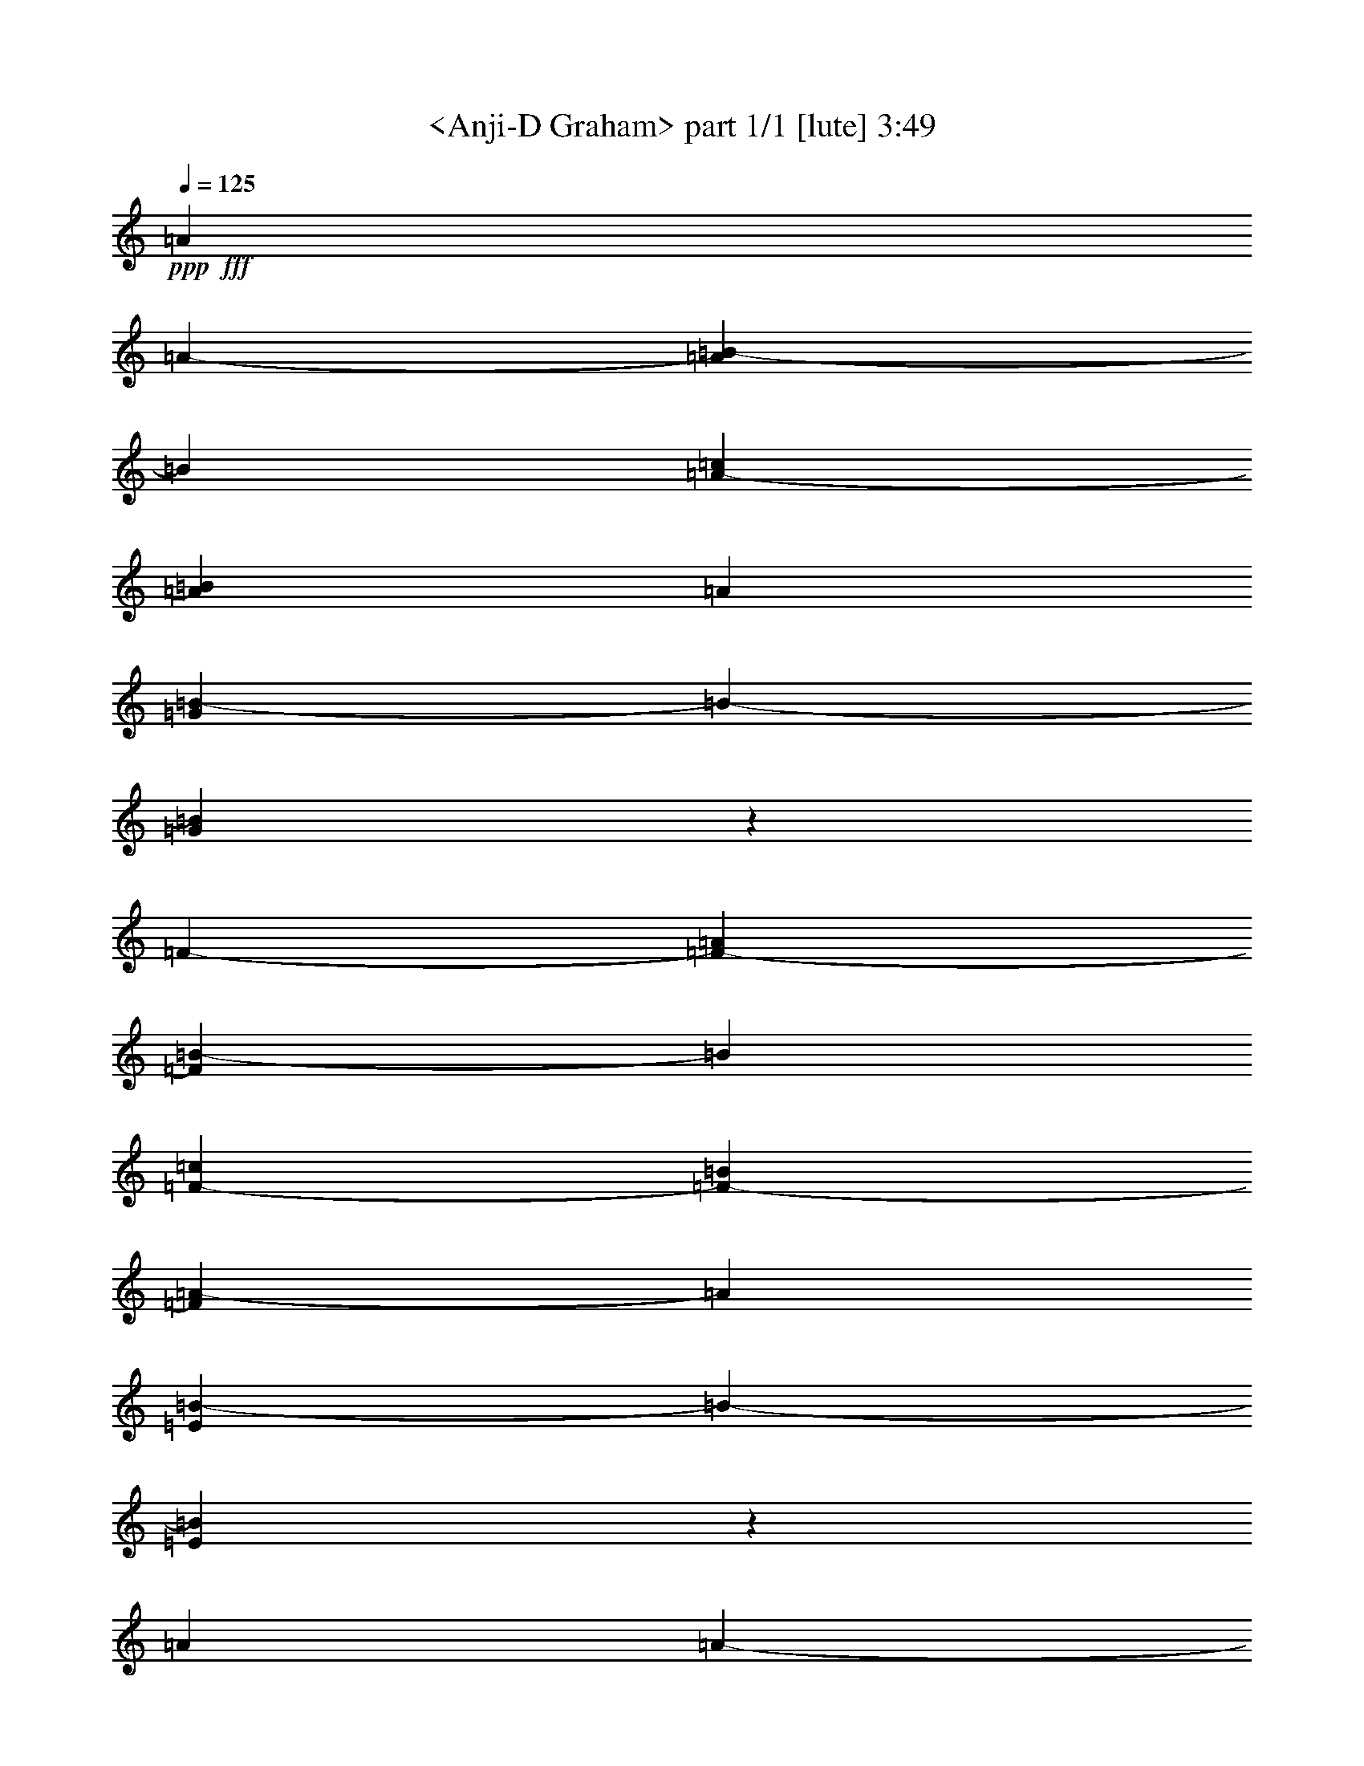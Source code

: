 % Produced with Bruzo's Transcoding Environment by morganfey

X:1
T:  <Anji-D Graham> part 1/1 [lute] 3:49
Z: Transcribed with BruTE
L: 1/4
Q: 125
K: C
+ppp+
+fff+
[=A4631/15520]
[=A12437/46560-]
[=A8071/46560=B8071/46560-]
[=B5821/46560]
[=A12437/46560-=c12437/46560]
[=A4631/15520=B4631/15520]
[=A12437/46560]
[=G5821/7760=B5821/7760-]
[=B5821/46560-]
[=G2823/3880=B2823/3880]
z5821/46560
[=F12437/46560-]
[=F3473/11640-=A3473/11640]
[=F827/5820=B827/5820-]
[=B5821/46560]
[=F4631/15520-=c4631/15520]
[=F12437/46560-=B12437/46560]
[=F8071/46560=A8071/46560-]
[=A5821/46560]
[=E667/970=B667/970-]
[=B5821/46560-]
[=E11777/15520=B11777/15520]
z5821/46560
[=A3473/11640]
[=A12437/46560-]
[=A1009/5820=B1009/5820-]
[=B5821/46560]
[=A12437/46560-=c12437/46560]
[=A3473/11640=B3473/11640]
[=A12437/46560]
[=G5821/7760=B5821/7760-]
[=B5821/46560-]
[=G2823/3880=B2823/3880]
z5821/46560
[=F583/1455-]
[=F1279/7760-=A1279/7760]
[=F827/5820=B827/5820-]
[=B5821/46560]
[=F3473/11640-=c3473/11640]
[=F12437/46560-=B12437/46560]
[=F1009/5820=A1009/5820-]
[=A5821/46560]
[=E5821/7760=B5821/7760-]
[=B5821/46560-]
[=E1621/2328=B1621/2328]
z5821/46560
[=A4631/15520]
[=A12437/46560-]
[=A8071/46560=B8071/46560-]
[=B5821/46560]
[=A12437/46560-=c12437/46560]
[=A4631/15520=B4631/15520]
[=A8071/46560]
z5821/46560
[=G667/970=B667/970-]
[=B5821/46560-]
[=G12107/23280-=B12107/23280]
[=G11117/46560]
[=B5821/46560]
[=F12437/46560-=c12437/46560]
[=F3473/11640-=B3473/11640]
[=F827/5820=A827/5820-]
[=A5821/46560]
[=F5821/7760=B5821/7760-]
[=B5821/46560-]
[=E5239/9312-=B5239/9312-]
[=E1819/5820=B1819/5820-=e1819/5820-]
[=E1329/1940=B1329/1940=e1329/1940]
z5821/46560
[=A3473/11640]
[=A12437/46560-]
[=A1009/5820=B1009/5820-]
[=B5821/46560]
[=A8071/46560-=c8071/46560]
[=A5821/46560-]
[=A12437/46560=B12437/46560]
[=A4631/15520]
[=G6403/9312=B6403/9312-]
[=B5821/46560-]
[=G12107/23280-=B12107/23280]
[=G11117/46560]
[=B5821/46560]
[=F12437/46560-=c12437/46560]
[=F4631/15520-=B4631/15520]
[=F8071/46560=A8071/46560-]
[=A5821/46560]
[=F667/970=B667/970-]
[=B5821/46560-]
[=E13097/23280-=B13097/23280-]
[=E4851/15520=B4851/15520-=e4851/15520-]
[=E6791/15520-=B6791/15520-=e6791/15520]
[=E5821/46560-=B5821/46560-]
[=E1789/11640-=B1789/11640=e1789/11640-]
[=E5821/46560=e5821/46560]
[=A5557/9312-]
[=A827/5820=e827/5820-]
[=e5821/46560]
[=A20509/46560-=d20509/46560]
[=A5821/46560-]
[=A8071/46560=e8071/46560-]
[=e5821/46560]
[=A10187/23280-=d10187/23280]
[=A1489/11640-]
[=A827/5820=c827/5820-]
[=c5821/46560]
[=A26329/46560-]
[=A1009/5820=c1009/5820-]
[=c5821/46560]
[=A11467/15520=d11467/15520]
z5821/46560
[=A6791/15520-=d6791/15520]
[=A1489/11640-]
[=A827/5820=e827/5820-]
[=e5821/46560]
[=A20509/46560-=d20509/46560]
[=A5821/46560-]
[=A8071/46560=c8071/46560-]
[=c5821/46560]
[=A11467/15520]
z5821/46560
[=A2633/4656-]
[=A827/5820=e827/5820-]
[=e5821/46560]
[=A1709/3880-=d1709/3880]
[=A5821/46560-]
[=A1009/5820=e1009/5820-]
[=e5821/46560]
[=A6791/15520-=d6791/15520]
[=A1489/11640-]
[=A827/5820=c827/5820-]
[=c5821/46560]
[=A11467/15520]
z5821/46560
[=E20509/46560-=G20509/46560]
[=E5821/46560]
[=E3473/11640]
[=E5491/7760=G5491/7760]
z5821/46560
[=A20111/23280]
[=E12167/46560=A12167/46560-]
[=A11117/23280]
z5821/46560
[=A26329/46560-]
[=A827/5820=e827/5820-]
[=e5821/46560]
[=d20509/46560=e20509/46560-]
[=e5821/46560]
[=e3473/11640]
[=A20509/46560-=d20509/46560]
[=A5821/46560-]
[=A8071/46560=c8071/46560-]
[=c5821/46560]
[=A10187/23280=e10187/23280-]
[=e1489/11640-]
[=c827/5820-=e827/5820]
[=c5821/46560]
[=A1709/3880-=d1709/3880]
[=A5821/46560-]
[=A1009/5820=c1009/5820-]
[=c5821/46560]
[=d6791/15520=e6791/15520-]
[=e1489/11640]
[=e1009/5820]
z5821/46560
[=A6791/15520-=d6791/15520]
[=A1489/11640-]
[=A827/5820=c827/5820-]
[=c5821/46560]
[=A11467/15520=e11467/15520]
z5821/46560
[=A2633/4656-]
[=A827/5820=e827/5820-]
[=e5821/46560]
[=d5491/11640=e5491/11640-]
[=e5821/46560]
[=e12437/46560]
[=A1709/3880-=d1709/3880]
[=A5821/46560-]
[=A1009/5820=c1009/5820-]
[=c5821/46560]
[=A13097/23280=e13097/23280-]
[=A3143/11640=e3143/11640]
[=E20509/46560-=G20509/46560]
[=E5821/46560]
[=E3473/11640]
[=G11467/15520=B11467/15520]
z5821/46560
[=A12437/46560]
[=A4631/15520-]
[=A827/5820=B827/5820-]
[=B5821/46560]
[=c3473/11640=e3473/11640-]
[=B12437/46560=e12437/46560-]
[=A1009/5820-=e1009/5820]
[=A5821/46560]
[=G5821/7760=B5821/7760-]
[=B5821/46560-]
[=G1621/2328=B1621/2328]
z5821/46560
[=F4631/15520-]
[=F12437/46560-=A12437/46560]
[=F8071/46560=B8071/46560-]
[=B5821/46560]
[=F12437/46560-=c12437/46560]
[=F4631/15520-=B4631/15520]
[=F827/5820=A827/5820-]
[=A5821/46560]
[=E5821/9312-=B5821/9312-]
[=E5821/23280=B5821/23280-=e5821/23280-]
[=E6791/15520-=B6791/15520-=e6791/15520]
[=E5821/46560-=B5821/46560-]
[=E3841/23280-=B3841/23280=e3841/23280-]
[=E5821/46560=e5821/46560]
[=A12437/46560]
[=A3473/11640-]
[=A827/5820=B827/5820-]
[=B5821/46560]
[=A4631/15520-=c4631/15520]
[=A12437/46560=B12437/46560]
[=A3473/11640]
[=G5821/7760=B5821/7760-]
[=B5821/46560-]
[=G19849/46560-=B19849/46560]
[=G3143/11640]
[=B5821/46560]
[=F3473/11640-=c3473/11640]
[=F12437/46560-=B12437/46560]
[=F1009/5820=A1009/5820-]
[=A5821/46560]
[=F5821/7760=B5821/7760-]
[=B5821/46560-]
[=E13097/23280-=B13097/23280-]
[=E5821/23280=B5821/23280-=e5821/23280-]
[=E5801/7760=B5801/7760=e5801/7760]
z5821/46560
[=A12437/46560]
[=A4631/15520-]
[=A827/5820=B827/5820-]
[=B5821/46560]
[=A3473/11640-=c3473/11640]
[=A1009/5820-=B1009/5820]
[=A5821/46560]
[=A12437/46560]
[=G20111/46560-=B20111/46560]
[=G1819/5820=e1819/5820-]
[=e5821/46560-]
[=G32683/46560=e32683/46560]
z5821/46560
[=F5491/11640-=c5491/11640]
[=F5821/46560-]
[=F827/5820=A827/5820-]
[=A5821/46560]
[=F20509/46560-=c20509/46560]
[=F5821/46560-]
[=F8071/46560=G8071/46560-=B8071/46560-]
[=G5821/46560=B5821/46560-]
[^G5239/9312-=B5239/9312-]
[=E6751/46560-^G6751/46560=B6751/46560]
[=E5821/46560-]
[=E11467/15520^G11467/15520=B11467/15520]
z5821/46560
[=A3473/11640]
[=A12437/46560-]
[=A1009/5820=B1009/5820-]
[=B5821/46560]
[=A12437/46560-=c12437/46560]
[=A3473/11640=B3473/11640]
[=A12437/46560]
[=G20111/46560-=B20111/46560]
[=G4851/15520=e4851/15520-]
[=e5821/46560-]
[=G17069/23280=e17069/23280]
z5821/46560
[=F10187/23280-=c10187/23280]
[=F1489/11640-]
[=F827/5820=A827/5820-]
[=A5821/46560]
[=F11467/15520=c11467/15520]
z5821/46560
[=E6791/15520-=B6791/15520=e6791/15520-]
[=E1489/11640-=e1489/11640-]
[=E827/5820=B827/5820-=e827/5820-]
[=B5821/46560-=e5821/46560-]
[=E5491/11640-^G5491/11640=B5491/11640-=e5491/11640-]
[=E5821/46560-=B5821/46560-=e5821/46560-]
[=E827/5820=G827/5820-=B827/5820-=e827/5820-]
[=G5821/46560=B5821/46560=e5821/46560]
[=A4631/15520]
[=A12437/46560-]
[=A8071/46560=B8071/46560-]
[=B5821/46560]
[=A12437/46560-=c12437/46560]
[=A4631/15520=B4631/15520]
[=A12437/46560]
[=A13097/23280-=c13097/23280-]
[=A4851/15520=c4851/15520-=a4851/15520]
[=c13097/23280-=e13097/23280-]
[=c3841/23280=e3841/23280-=a3841/23280-]
[=e5821/46560=a5821/46560]
[=A12437/46560]
[=A3473/11640-]
[=A827/5820=B827/5820-]
[=B5821/46560]
[=A4631/15520-=c4631/15520]
[=A12437/46560=B12437/46560]
[=A3473/11640]
[=A5239/9312-=c5239/9312-]
[=A8731/46560=c8731/46560-=a8731/46560]
[=c5821/46560-]
[=c5239/9312-=e5239/9312-]
[=c3113/23280=e3113/23280-=a3113/23280-]
[=e5821/46560=a5821/46560]
[=A20111/46560]
[=A3109/23280-]
[=A1009/5820=B1009/5820-]
[=B5821/46560]
[=A12437/46560-=c12437/46560]
[=A3473/11640-=d3473/11640]
[=A827/5820=e827/5820-]
[=e5821/46560]
[=A5491/11640-=d5491/11640]
[=A5821/46560-]
[=A827/5820=c827/5820-]
[=c5821/46560]
[=A11467/15520]
z5821/46560
[=E10187/23280-=G10187/23280]
[=E1489/11640]
[=E12437/46560]
[=E11467/15520=G11467/15520]
z5821/46560
[=A40747/46560-]
[=A1621/2328=e1621/2328]
z5821/46560
[=A20111/46560-]
[=E2073/15520=A2073/15520-]
[=G1279/7760=A1279/7760]
[=B3109/23280]
[=A12437/46560-=c12437/46560]
[=A4631/15520=B4631/15520]
[=A8071/46560]
z5821/46560
[=A2633/4656=c2633/4656-]
[=A11507/46560-=c11507/46560-]
[=A3573/7760-=c3573/7760=e3573/7760-]
[=A5821/46560=e5821/46560-]
[=A1009/5820-=e1009/5820]
[=A5821/46560]
[=A20111/46560-]
[=E3109/23280=A3109/23280-]
[=G1009/5820=A1009/5820=B1009/5820-]
[=B5821/46560]
[=A12437/46560-=c12437/46560]
[=A8071/46560-=B8071/46560]
[=A5821/46560]
[=A12437/46560]
[=A2633/4656=c2633/4656-]
[=A14417/46560-=c14417/46560-]
[=A19849/46560-=c19849/46560=e19849/46560-]
[=A1489/11640=e1489/11640-]
[=A827/5820-=e827/5820]
[=A5821/46560]
[=A20111/46560-]
[=E1279/7760=A1279/7760]
[=A827/5820=B827/5820-]
[=B5821/46560]
[=A8071/46560-=c8071/46560]
[=A5821/46560-]
[=A12437/46560-=d12437/46560]
[=A1009/5820=e1009/5820-]
[=e5821/46560]
[=A6791/15520-=d6791/15520]
[=A1489/11640-]
[=A827/5820=c827/5820-]
[=c5821/46560]
[=A2633/4656-]
[=E3473/11640=A3473/11640]
[=E20509/46560-=G20509/46560]
[=E5821/46560]
[=E3473/11640]
[=E5491/7760=G5491/7760]
z5821/46560
[=A3473/11640]
[=A12437/46560-]
[=A1009/5820=B1009/5820-]
[=B5821/46560]
[=A12437/46560-=c12437/46560]
[=A3473/11640=B3473/11640]
[=A1009/5820]
z5821/46560
[=G6403/9312=B6403/9312-]
[=B5821/46560-]
[=G11777/15520=B11777/15520]
z5821/46560
[=F20111/46560-]
[=F2073/15520-=A2073/15520]
[=F827/5820=B827/5820-]
[=B5821/46560]
[=F3473/11640-=c3473/11640]
[=F1009/5820-=B1009/5820]
[=F5821/46560-]
[=F827/5820=A827/5820-]
[=A5821/46560]
[=E5821/7760=B5821/7760-]
[=B5821/46560-]
[=E1621/2328=B1621/2328]
z5821/46560
[=A2633/4656]
[=A1279/7760]
[=B3109/23280]
[=A1009/5820-=c1009/5820]
[=A5821/46560-]
[=A12437/46560=B12437/46560]
[=A3473/11640]
[=G667/970=B667/970-]
[=B5821/46560-]
[=G11777/15520=B11777/15520]
z5821/46560
[=F3109/23280-=B3109/23280]
[=F2073/15520-=c2073/15520]
[=F3473/11640-=B3473/11640]
[=F1009/5820=A1009/5820-]
[=A5821/46560]
[=F6403/9312=B6403/9312-]
[=B5821/46560-]
[=E5239/9312-=B5239/9312-]
[=E1819/5820=B1819/5820-=e1819/5820-]
[=E3821/2910=B3821/2910=e3821/2910]
z5821/46560
[=c12437/46560=e12437/46560]
[=B1709/3880=d1709/3880]
z5821/46560
[=c4631/15520=e4631/15520]
[=B6589/9312=d6589/9312]
z5821/46560
[=A11467/15520=c11467/15520]
z5821/46560
[^G5239/9312-=B5239/9312-]
[^G1819/5820-=B1819/5820=e1819/5820-]
[=E10187/23280-^G10187/23280-=e10187/23280]
[=E5821/46560-^G5821/46560-]
[=E5821/23280^G5821/23280-=e5821/23280]
[^G13097/23280-=B13097/23280-]
[^G4851/15520-=B4851/15520=e4851/15520-]
[=E6791/15520-^G6791/15520-=e6791/15520]
[=E5821/46560-^G5821/46560-]
[=E8087/46560-^G8087/46560=e8087/46560-]
[=E5821/46560=e5821/46560]
[=A1709/3880]
z5821/46560
[=c12437/46560=e12437/46560]
[=B20509/46560=d20509/46560]
z5821/46560
[=c3473/11640=e3473/11640]
[=B20509/46560=d20509/46560]
z5821/46560
[=A23419/23280=c23419/23280]
z5821/46560
[^G13097/23280-=B13097/23280-]
[^G4851/15520-=B4851/15520=e4851/15520-]
[=E6791/15520-^G6791/15520-=e6791/15520]
[=E5821/46560-^G5821/46560-]
[=E5821/23280^G5821/23280-=e5821/23280]
[^G5821/9312-=B5821/9312-]
[^G5821/23280-=B5821/23280=e5821/23280-]
[=E20389/46560^G20389/46560=e20389/46560]
z5821/46560
[=c3473/11640=e3473/11640]
[=d20509/46560=f20509/46560]
z5821/46560
[=d12437/46560=f12437/46560]
[=c1709/3880=e1709/3880]
z5821/46560
[=c4631/15520=e4631/15520]
[=B1709/3880=d1709/3880]
z5821/46560
[=A23419/23280=c23419/23280]
z5821/46560
[^G5239/9312-=B5239/9312-]
[^G1819/5820-=B1819/5820=e1819/5820-]
[=E10187/23280-^G10187/23280-=e10187/23280]
[=E5821/46560-^G5821/46560-]
[=E8731/46560^G8731/46560-=e8731/46560]
[^G5821/46560-]
[^G5239/9312-=B5239/9312-]
[^G5821/23280-=B5821/23280=e5821/23280-]
[=E6791/15520-^G6791/15520-=e6791/15520]
[=E5821/46560-^G5821/46560-]
[=E2153/11640-^G2153/11640=e2153/11640-]
[=E1489/11640=e1489/11640-]
[=e827/1940]
z5821/46560
[=c12437/46560=e12437/46560]
[=B5491/11640=d5491/11640]
z5821/46560
[=c12437/46560=e12437/46560]
[=B20509/46560=d20509/46560]
z5821/46560
[=A23419/23280=c23419/23280]
z5821/46560
[^G1709/3880=B1709/3880]
z5821/46560
[=c4631/15520=e4631/15520]
[=B1709/3880=d1709/3880]
z5821/46560
[=c4631/15520=e4631/15520]
[=B1709/3880=d1709/3880]
z5821/46560
[=A23419/23280=c23419/23280]
z5821/46560
[^G10187/23280-=B10187/23280]
[^G5821/46560-]
[^G1439/1940=A1439/1940-]
[=A5821/46560-]
[=A5821/46560=e5821/46560-]
[=e5821/46560-]
[=G7101/15520-=e7101/15520]
[=G5821/46560]
[=G4631/15520]
[=F6589/9312]
z5821/46560
[=E4631/15520]
[=E3473/11640-]
[=E12437/46560-^G12437/46560]
[=E20509/46560-=B20509/46560]
[=E5821/46560-]
[=E8071/46560^G8071/46560-]
[^G5821/46560]
[=A20111/46560]
[=A2073/15520-]
[=A827/5820=B827/5820-]
[=B5821/46560]
[=A3473/11640-=c3473/11640]
[=A1009/5820-=B1009/5820]
[=A5821/46560]
[=A12437/46560]
[=G20111/46560-=B20111/46560]
[=G1819/5820=e1819/5820-]
[=e5821/46560-]
[=G32683/46560=e32683/46560]
z5821/46560
[=F20509/46560-=c20509/46560]
[=F5821/46560-]
[=F8071/46560=A8071/46560-]
[=A5821/46560]
[=F20509/46560-=c20509/46560]
[=F5821/46560-]
[=F5821/46560=G5821/46560-=B5821/46560-]
[=G8071/46560=B8071/46560-]
[^G5239/9312-=B5239/9312-]
[=E6751/46560-^G6751/46560=B6751/46560]
[=E5821/46560-]
[=E11467/15520^G11467/15520=B11467/15520]
z5821/46560
[=A20111/46560]
[=A3109/23280-]
[=A1009/5820=B1009/5820-]
[=B5821/46560]
[=A12437/46560-=c12437/46560]
[=A3473/11640=B3473/11640]
[=A12437/46560]
[=G20111/46560-=B20111/46560]
[=G4851/15520=e4851/15520-]
[=e5821/46560-]
[=G32683/46560=e32683/46560]
z5821/46560
[=F5491/11640-=c5491/11640]
[=F5821/46560-]
[=F827/5820=A827/5820-]
[=A5821/46560]
[=F11467/15520=c11467/15520]
z5821/46560
[=E6791/15520-=B6791/15520=e6791/15520-]
[=E1489/11640-=e1489/11640-]
[=E827/5820=B827/5820-=e827/5820-]
[=B5821/46560-=e5821/46560-]
[=E11467/15520^G11467/15520=B11467/15520=e11467/15520]
z5821/46560
[=A2633/4656-]
[=A3473/11640-=c3473/11640]
[=A12437/46560-=c12437/46560=e12437/46560-]
[=A4631/15520-=d4631/15520=e4631/15520]
[=A827/5820=e827/5820-]
[=e5821/46560]
[=A1709/3880-=d1709/3880]
[=A5821/46560-]
[=A1009/5820=c1009/5820-]
[=c5821/46560]
[=A26329/46560-=c26329/46560-]
[=E1009/5820-=A1009/5820-=c1009/5820]
[=E5821/46560=A5821/46560]
[=A26329/46560-]
[=A12437/46560-=c12437/46560]
[=A4631/15520-=c4631/15520=e4631/15520-]
[=A12437/46560-=d12437/46560=e12437/46560]
[=A8071/46560=e8071/46560-]
[=e5821/46560]
[=A10187/23280-=d10187/23280]
[=A1489/11640-]
[=A827/5820=c827/5820-]
[=c5821/46560]
[=A5557/9312-=c5557/9312-]
[=E827/5820-=A827/5820-=c827/5820]
[=E5821/46560=A5821/46560]
[=A26329/46560-]
[=A4631/15520-=c4631/15520]
[=A12437/46560-=c12437/46560=e12437/46560-]
[=A3473/11640-=d3473/11640=e3473/11640]
[=A827/5820=e827/5820-]
[=e5821/46560]
[=A20509/46560-=d20509/46560]
[=A5821/46560-]
[=A8071/46560=c8071/46560-]
[=c5821/46560]
[=A20509/46560=c20509/46560-]
[=c5821/46560-]
[=D8071/46560-=G8071/46560-=c8071/46560]
[=D5821/46560=G5821/46560-]
[=B,5239/9312-=E5239/9312=G5239/9312-]
[=B,6751/46560=E6751/46560-=G6751/46560]
[=E5821/46560]
[=E11467/15520=G11467/15520]
z5821/46560
[=A26329/46560]
[=A4631/15520-]
[=A26329/46560=c26329/46560-=e26329/46560-]
[=A827/5820-=c827/5820-=e827/5820]
[=A5821/46560=c5821/46560]
[=A2633/4656-]
[=A3473/11640-=c3473/11640]
[=A12437/46560-=c12437/46560=e12437/46560-]
[=A4631/15520-=d4631/15520=e4631/15520]
[=A8071/46560=e8071/46560-]
[=e5821/46560]
[=E10187/23280-=d10187/23280]
[=E1489/11640-]
[=E827/5820=c827/5820-]
[=c5821/46560]
[=G26329/46560-=A26329/46560-]
[=E1009/5820-=G1009/5820=A1009/5820-]
[=E5821/46560=A5821/46560]
[=A26329/46560-]
[=A12437/46560-=c12437/46560]
[=A4631/15520-=c4631/15520=e4631/15520-]
[=A8071/46560-=d8071/46560=e8071/46560-]
[=A5821/46560-=e5821/46560]
[=A827/5820=e827/5820-]
[=e5821/46560]
[=E20509/46560-=d20509/46560]
[=E5821/46560-]
[=E8071/46560=c8071/46560-]
[=c5821/46560]
[=G2633/4656-=A2633/4656-]
[=E827/5820-=G827/5820=A827/5820-]
[=E5821/46560=A5821/46560]
[=A3473/11640]
[=A8777/46560-]
[=A1097/5820-=c1097/5820]
[=A8777/46560-=e8777/46560]
[=A8071/46560-=g8071/46560]
[=A5821/46560-]
[=A12437/46560-=e12437/46560]
[=A4631/15520-=c4631/15520]
[=A12437/46560-=d12437/46560]
[=A3473/11640-=e3473/11640]
[=A12437/46560=d12437/46560]
[=A2633/4656-]
[=G8071/46560-=A8071/46560]
[=G5821/46560]
[=E2633/4656]
[=E3473/11640-]
[=E12437/46560-=G12437/46560]
[=E4631/15520-^G4631/15520]
[=E12437/46560-=B12437/46560]
[=E3473/11640-=d3473/11640]
[=E12437/46560-=e12437/46560]
[=E4631/15520-=d4631/15520]
[=E6831/15520-^G6831/15520]
[=E1459/11640-]
[=E827/5820=G827/5820-]
[=G5821/46560]
[=A4631/15520]
[=A3473/11640-]
[=A827/5820=B827/5820-]
[=B5821/46560]
[=A4631/15520-=c4631/15520]
[=A12437/46560=B12437/46560]
[=A3473/11640]
[=G667/970=B667/970-]
[=B5821/46560-]
[=G2943/3880=B2943/3880]
z1459/11640
[=F3473/11640-]
[=F12437/46560-=A12437/46560]
[=F1009/5820=B1009/5820-]
[=B5821/46560]
[=F12437/46560-=c12437/46560]
[=F3473/11640-=B3473/11640]
[=F827/5820=A827/5820-]
[=A5821/46560]
[=E5821/7760=B5821/7760-]
[=B5821/46560-]
[=E2823/3880=B2823/3880]
z5821/46560
[=A583/1455]
[=A1279/7760-]
[=A827/5820=B827/5820-]
[=B5821/46560]
[=A3473/11640-=c3473/11640]
[=A12437/46560=B12437/46560]
[=A4631/15520]
[=G6403/9312=B6403/9312-]
[=B5821/46560-]
[=G12107/23280-=B12107/23280]
[=G2603/15520-]
[=G3043/15520=B3043/15520]
[=F4631/15520-=c4631/15520]
[=F12437/46560-=B12437/46560]
[=F8071/46560=A8071/46560-]
[=A5821/46560]
[=F667/970=B667/970-]
[=B5821/46560-]
[=E13097/23280-=B13097/23280-]
[=E4851/15520=B4851/15520-=e4851/15520-]
[=E5801/7760=B5801/7760=e5801/7760]
z5821/46560
[=A26329/46560]
[=A5821/23280]
[=A5425/9312=c5425/9312-]
[=A3473/11640=c3473/11640]
[=G20509/46560-=c20509/46560]
[=G5821/46560-]
[=G8731/46560=c8731/46560-]
[=c5821/46560-]
[=G9857/23280-=c9857/23280]
[=G1489/11640-]
[=G827/5820=A827/5820-]
[=A5821/46560]
[=F1709/3880-=c1709/3880]
[=F5821/46560-]
[=F1009/5820=A1009/5820-]
[=A5821/46560]
[=F6791/15520-=c6791/15520]
[=F1489/11640-]
[=F5821/46560=G5821/46560-=B5821/46560-]
[=G1009/5820=B1009/5820]
[^G6791/15520-=B6791/15520-=e6791/15520]
[^G5821/46560-=B5821/46560-]
[=E6751/46560-^G6751/46560=B6751/46560]
[=E5821/46560-]
[=E5239/9312-^G5239/9312-=B5239/9312-]
[=E4103/23280-^G4103/23280=B4103/23280=g4103/23280-]
[=E5821/46560=g5821/46560]
[=A2633/4656]
[=A5821/23280]
[=A1429/2328=c1429/2328-]
[=A12437/46560=c12437/46560]
[=G1709/3880-=c1709/3880]
[=G5821/46560-]
[=G2183/11640=c2183/11640-]
[=c5821/46560-]
[=G6571/15520-=c6571/15520]
[=G1489/11640-]
[=G827/5820=A827/5820-]
[=A5821/46560]
[=F20509/46560-=c20509/46560]
[=F5821/46560-]
[=F8071/46560=A8071/46560-]
[=A5821/46560]
[=F20509/46560-=c20509/46560]
[=F5821/46560-]
[=F8071/46560=G8071/46560-=e8071/46560-]
[=G5821/46560=e5821/46560]
[^G10187/23280-=B10187/23280=e10187/23280-]
[^G5821/46560-=e5821/46560-]
[=E6751/46560-^G6751/46560=e6751/46560-]
[=E5821/46560=e5821/46560-]
[=E1709/3880-^G1709/3880=e1709/3880-]
[=E5821/46560-=e5821/46560-]
[=E1009/5820=G1009/5820-=e1009/5820-]
[=G5821/46560=e5821/46560]
[=A26329/46560]
[=A4851/15520]
[=A25669/46560=c25669/46560-]
[=A12437/46560=c12437/46560]
[=G20509/46560-=c20509/46560]
[=G5821/46560-]
[=G8731/46560=c8731/46560-]
[=c5821/46560-]
[=G9857/23280-=c9857/23280]
[=G1489/11640-]
[=G827/5820=A827/5820-]
[=A5821/46560]
[=F5491/11640-=c5491/11640]
[=F5821/46560-]
[=F827/5820=A827/5820-]
[=A5821/46560]
[=F1709/3880-=c1709/3880]
[=F5821/46560-]
[=F1009/5820=G1009/5820-=B1009/5820-]
[=G5821/46560=B5821/46560]
[^G6791/15520-=B6791/15520-=e6791/15520]
[^G5821/46560-=B5821/46560-]
[=E6751/46560-^G6751/46560=B6751/46560]
[=E5821/46560-]
[=E5239/9312-^G5239/9312-=B5239/9312-]
[=E4103/23280-^G4103/23280=B4103/23280=g4103/23280-]
[=E5821/46560=g5821/46560]
[=A2633/4656]
[=A1819/5820]
[=A2567/4656=c2567/4656-]
[=A12437/46560=c12437/46560]
[=G1709/3880-=c1709/3880]
[=G5821/46560-]
[=G2183/11640=c2183/11640-]
[=c5821/46560-]
[=G827/1940-=c827/1940]
[=G5821/46560-]
[=G1009/5820=A1009/5820-]
[=A5821/46560]
[=F6791/15520-=c6791/15520]
[=F1489/11640-]
[=F827/5820=A827/5820-]
[=A5821/46560]
[=F20509/46560-=c20509/46560]
[=F5821/46560-]
[=F8071/46560=G8071/46560-=e8071/46560-]
[=G5821/46560=e5821/46560]
[^G10187/23280-=B10187/23280=e10187/23280-]
[^G5821/46560-=e5821/46560-]
[=E6751/46560-^G6751/46560=e6751/46560-]
[=E5821/46560=e5821/46560-]
[=E5491/11640-^G5491/11640=e5491/11640-]
[=E5821/46560-=e5821/46560-]
[=E827/5820=G827/5820-=e827/5820-]
[=G5821/46560=e5821/46560]
[=A26329/46560]
[=E11467/15520=A11467/15520-]
[=A5821/46560]
[=E12437/46560=A12437/46560]
[=c5557/9312]
[=G5491/7760=c5491/7760-]
[=c5821/46560]
[=G3473/11640=c3473/11640]
[^c2633/4656]
[=A6589/9312^c6589/9312-]
[^c5821/46560]
[=A4631/15520^c4631/15520]
[=d3473/11640]
[=d12437/46560-]
[=d1009/5820=e1009/5820-]
[=e5821/46560]
[=d12437/46560-=f12437/46560]
[=d3473/11640=e3473/11640]
[=d12437/46560]
[=c5821/7760=e5821/7760-]
[=e5821/46560-]
[=c2823/3880=e2823/3880]
z5821/46560
[^A12437/46560-]
[^A4631/15520-=d4631/15520]
[^A827/5820=e827/5820-]
[=e5821/46560]
[^A3473/11640-=f3473/11640]
[^A12437/46560-=e12437/46560]
[^A1009/5820=d1009/5820-]
[=d5821/46560]
[=A6403/9312^c6403/9312-=e6403/9312-]
[^c5821/46560-=e5821/46560-]
[=A11777/15520^c11777/15520=e11777/15520]
z5821/46560
[=d20111/46560]
[=d2073/15520-]
[=d8071/46560=e8071/46560-]
[=e5821/46560]
[=d12437/46560-=f12437/46560]
[=d4631/15520=e4631/15520]
[=d12437/46560]
[=c5821/7760=e5821/7760-]
[=e5821/46560-]
[=c6661/15520-=e6661/15520]
[=c5821/46560-]
[=c1009/5820=e1009/5820-]
[=e5821/46560]
[^A12437/46560-=f12437/46560]
[^A3473/11640-=e3473/11640]
[^A827/5820=d827/5820-]
[=d5821/46560]
[^A11467/15520=e11467/15520]
z5821/46560
[=A2633/4656]
[=A8071/46560]
z5821/46560
[=A5491/7760^c5491/7760]
z5821/46560
[=d26329/46560-]
[=d1009/5820=a1009/5820-]
[=a5821/46560]
[=d26329/46560-=g26329/46560-]
[=d827/5820=g827/5820-=a827/5820-]
[=g5821/46560=a5821/46560]
[=A5491/11640-=g5491/11640]
[=A5821/46560-]
[=A827/5820=f827/5820-]
[=f5821/46560]
[=d20509/46560=f20509/46560-]
[=f5821/46560-]
[=d8071/46560-=f8071/46560]
[=d5821/46560]
[=d2633/4656-]
[=d827/5820=a827/5820-]
[=a5821/46560]
[=d26329/46560-=g26329/46560-]
[=d1009/5820=g1009/5820-=a1009/5820-]
[=g5821/46560=a5821/46560]
[=A1709/3880-=g1709/3880]
[=A5821/46560-]
[=A1009/5820=f1009/5820-]
[=f5821/46560]
[=d6791/15520=f6791/15520-]
[=f1489/11640-]
[=d827/5820-=f827/5820]
[=d5821/46560]
[=d2633/4656-]
[=D3473/11640=d3473/11640]
[=d12437/46560-]
[=d4631/15520-=f4631/15520]
[=d8071/46560=a8071/46560-]
[=a5821/46560]
[=d10187/23280-=g10187/23280]
[=d1489/11640-]
[=d827/5820=f827/5820-]
[=f5821/46560]
[=d1709/3880=f1709/3880-]
[=f5821/46560-]
[=D1009/5820-=f1009/5820]
[=D5821/46560]
[=A11467/15520]
z5821/46560
[=A6589/9312^c6589/9312]
z5821/46560
[=d20111/23280]
[=d5491/7760=f5491/7760]
z5821/46560
[=d5557/9312-]
[=d827/5820=a827/5820-]
[=a5821/46560]
[=d8071/46560-=f8071/46560]
[=d5821/46560-]
[=d12437/46560-=g12437/46560]
[=d1009/5820=a1009/5820-]
[=a5821/46560]
[=A6791/15520-=g6791/15520]
[=A1489/11640-]
[=A827/5820=f827/5820-]
[=f5821/46560]
[=d2633/4656-=f2633/4656]
[=d3473/11640=f3473/11640]
[=d2633/4656-]
[=d8071/46560=a8071/46560-]
[=a5821/46560]
[=d12437/46560-=f12437/46560]
[=d4631/15520-=g4631/15520]
[=d827/5820=a827/5820-]
[=a5821/46560]
[=A1709/3880-=g1709/3880]
[=A5821/46560-]
[=A1009/5820=f1009/5820-]
[=f5821/46560]
[=d26329/46560-=f26329/46560]
[=d1009/5820=f1009/5820]
z5821/46560
[=d26329/46560-]
[=d827/5820=f827/5820-]
[=f5821/46560]
[=d4631/15520-=g4631/15520]
[=d12437/46560=a12437/46560]
[=d3473/11640-]
[=d20509/46560-=c'20509/46560]
[=d5821/46560-]
[=d12437/46560-=a12437/46560]
[=d5491/11640-=g5491/11640]
[=d5821/46560-]
[=d827/5820=f827/5820-]
[=f3109/23280=A3109/23280-]
[=A1279/7760-=e1279/7760^d1279/7760]
[=A893/4656-=d893/4656^c893/4656]
[=A583/2910=c583/2910]
[=A4631/15520-]
[=A6589/9312=c6589/9312]
z5821/46560
[=A5239/9312]
[=A14027/46560]
[=A11467/15520=c11467/15520]
z5821/46560
[=d2633/4656]
[=A6461/7760=d6461/7760=f6461/7760]
[=A4631/15520=d4631/15520=f4631/15520]
[=c26329/46560-]
[=A20111/23280=c20111/23280-=d20111/23280=f20111/23280]
[=A827/5820-=c827/5820=d827/5820-=f827/5820-]
[=A5821/46560=d5821/46560=f5821/46560]
[=B2633/4656-]
[=G23419/23280=B23419/23280=d23419/23280=f23419/23280]
z5821/46560
[=G5557/9312]
[=G12437/46560-]
[=G26329/46560=B26329/46560-=f26329/46560-]
[=G4631/15520=B4631/15520=f4631/15520]
[=c26329/46560]
[=G38767/46560=c38767/46560=e38767/46560]
[=B3473/11640-]
[^G2633/4656-=B2633/4656]
[^G23419/23280=B23419/23280=e23419/23280]
z5821/46560
[=A26329/46560-]
[=E4631/15520=A4631/15520]
[=A3473/11640-]
[=A12437/46560-=c12437/46560]
[=A1009/5820-=e1009/5820]
[=A5821/46560-]
[=A1709/3880-=d1709/3880]
[=A5821/46560-]
[=A12437/46560=c12437/46560]
[=A11467/15520]
z5821/46560
[=d2633/4656]
[=A11467/15520=d11467/15520-=f11467/15520]
[=d5821/46560]
[=A12437/46560=d12437/46560]
[=c26329/46560-]
[=A20111/23280=c20111/23280-=d20111/23280]
[=G827/5820-=B827/5820-=c827/5820]
[=G5821/46560=B5821/46560]
[=B,5821/9312-=E5821/9312^G5821/9312-]
[=B,11117/46560=E11117/46560-^G11117/46560]
[=E4631/15520-^G4631/15520]
[=E12437/46560-=B12437/46560]
[=E8071/46560=e8071/46560-]
[=e5821/46560]
[=d10187/23280=e10187/23280-]
[=e1489/11640-]
[=B827/5820-=e827/5820]
[=B5821/46560]
[^G1709/3880]
z5821/46560
[=E4631/15520]
[=A20111/46560]
[=A3109/23280-]
[=A1009/5820=B1009/5820-]
[=B5821/46560]
[=A12437/46560-=c12437/46560]
[=A3473/11640=B3473/11640]
[=A12437/46560]
[=G5821/7760=B5821/7760-]
[=B5821/46560-]
[=G2823/3880=B2823/3880]
z5821/46560
[=F583/1455-]
[=F1279/7760-=A1279/7760]
[=F827/5820=B827/5820-]
[=B5821/46560]
[=F3473/11640-=c3473/11640]
[=F12437/46560-=B12437/46560]
[=F1009/5820=A1009/5820-]
[=A5821/46560]
[=E6403/9312=B6403/9312-]
[=B5821/46560-]
[=E11777/15520=B11777/15520]
z5821/46560
[=A20111/46560]
[=A2073/15520-]
[=A8071/46560=B8071/46560-]
[=B5821/46560]
[=A12437/46560-=c12437/46560]
[=A4631/15520=B4631/15520]
[=A12437/46560]
[=G5821/7760=B5821/7760-]
[=B5821/46560-]
[=G11117/46560-=B11117/46560]
[=G3599/9312-]
[=G2117/9312=B2117/9312]
[=F12437/46560-=c12437/46560]
[=F3473/11640-=B3473/11640]
[=F827/5820=A827/5820-]
[=A5821/46560]
[=F5821/7760=B5821/7760-]
[=B5821/46560-]
[=E5239/9312-=B5239/9312-]
[=E8731/46560=B8731/46560-=e8731/46560]
[=B5821/46560-]
[=E1329/1940=B1329/1940]
z5821/46560
[=A3473/11640]
[=A12437/46560-]
[=A1009/5820=B1009/5820-]
[=B5821/46560]
[=A12437/46560-=c12437/46560]
[=A3473/11640=B3473/11640]
[=A12437/46560]
[=G20111/46560-=B20111/46560]
[=G4851/15520=e4851/15520-]
[=e5821/46560-]
[=G17069/23280=e17069/23280]
z5821/46560
[=F10187/23280-=c10187/23280]
[=F1489/11640-]
[=F827/5820=A827/5820-]
[=A5821/46560]
[=F5491/11640-=c5491/11640]
[=F5821/46560-]
[=F827/5820=G827/5820-=B827/5820-]
[=G5821/46560=B5821/46560-]
[^G13097/23280-=B13097/23280-]
[=E8207/46560-^G8207/46560=B8207/46560]
[=E5821/46560-]
[=E6589/9312^G6589/9312=B6589/9312]
z5821/46560
[=A20111/46560]
[=A2073/15520-]
[=A8071/46560=B8071/46560-]
[=B5821/46560]
[=A1009/5820-=c1009/5820]
[=A5821/46560-]
[=A12437/46560=B12437/46560]
[=A8071/46560]
z5821/46560
[=G583/1455-=B583/1455]
[=G1819/5820=e1819/5820-]
[=e5821/46560-]
[=G34139/46560=e34139/46560]
z5821/46560
[=F6791/15520-=c6791/15520]
[=F1489/11640-]
[=F1009/5820=A1009/5820-]
[=A5821/46560]
[=F6589/9312=c6589/9312]
z5821/46560
[=E20509/46560-=B20509/46560=e20509/46560-]
[=E5821/46560-=e5821/46560-]
[=E8731/46560=B8731/46560-=e8731/46560-]
[=B5821/46560-=e5821/46560-]
[=E5239/9312-^G5239/9312-=B5239/9312-=e5239/9312]
[=E6091/46560-^G6091/46560=B6091/46560=e6091/46560-]
[=E5821/46560=e5821/46560]
[=A20111/46560]
[=A1279/7760-]
[=A827/5820=B827/5820-]
[=B5821/46560]
[=A3473/11640-=c3473/11640]
[=A12437/46560=B12437/46560]
[=A4631/15520]
[=A13097/23280-=c13097/23280-]
[=A5821/23280=c5821/23280-=a5821/23280]
[=c5239/9312-=e5239/9312-]
[=c571/2910=e571/2910-=a571/2910-]
[=e5821/46560=a5821/46560]
[=A20111/46560]
[=A2073/15520-]
[=A8071/46560=B8071/46560-]
[=B5821/46560]
[=A12437/46560-=c12437/46560]
[=A4631/15520=B4631/15520]
[=A12437/46560]
[=A13097/23280-=c13097/23280-]
[=A4851/15520=c4851/15520-=a4851/15520]
[=c13097/23280-=e13097/23280-]
[=c3841/23280=e3841/23280-=a3841/23280-]
[=e5821/46560=a5821/46560]
[=A12437/46560]
[=A3473/11640-]
[=A827/5820=B827/5820-]
[=B5821/46560]
[=A4631/15520-=c4631/15520]
[=A12437/46560-=d12437/46560]
[=A8071/46560=e8071/46560-]
[=e5821/46560]
[=A10187/23280-=d10187/23280]
[=A1489/11640-]
[=A827/5820=c827/5820-]
[=c5821/46560]
[=A11467/15520]
z5821/46560
[=E1709/3880-=G1709/3880]
[=E5821/46560]
[=E4631/15520]
[=E6589/9312=G6589/9312]
z5821/46560
[=A40747/46560-]
[=A2823/3880=e2823/3880]
z5821/46560
[=A583/1455-]
[=E1279/7760=A1279/7760-]
[=G827/5820=A827/5820=B827/5820-]
[=B5821/46560]
[=A3473/11640-=c3473/11640]
[=A12437/46560=B12437/46560]
[=A4631/15520]
[=A26329/46560=c26329/46560-]
[=A2403/7760-=c2403/7760-]
[=A827/1940-=c827/1940=e827/1940-]
[=A1489/11640=e1489/11640-]
[=A827/5820-=e827/5820]
[=A5821/46560]
[=A20111/46560-]
[=E507/3880=A507/3880-]
[=G2603/15520=A2603/15520]
[=B3109/23280]
[=A12437/46560-=c12437/46560]
[=A4631/15520=B4631/15520]
[=A8071/46560]
z5821/46560
[=A2633/4656=c2633/4656-]
[=A11507/46560-=c11507/46560-]
[=A3573/7760-=c3573/7760=e3573/7760-]
[=A5821/46560=e5821/46560-]
[=A1009/5820-=e1009/5820]
[=A5821/46560]
[=A20111/46560-]
[=E3109/23280=A3109/23280]
[=A827/5820=B827/5820-]
[=B5821/46560]
[=A4631/15520-=c4631/15520]
[=A8071/46560-=d8071/46560]
[=A5821/46560-]
[=A827/5820=e827/5820-]
[=e5821/46560]
[=A20509/46560-=d20509/46560]
[=A5821/46560-]
[=A8071/46560=c8071/46560-]
[=c5821/46560]
[=A5239/9312-]
[=E3143/11640=A3143/11640]
[=E1709/3880-=G1709/3880]
[=E5821/46560]
[=E4631/15520]
[=E11467/15520=G11467/15520]
z5821/46560
[=A12437/46560]
[=A3473/11640-]
[=A827/5820=B827/5820-]
[=B5821/46560]
[=A4631/15520-=c4631/15520]
[=A12437/46560=B12437/46560]
[=A3473/11640]
[=G5821/7760=B5821/7760-]
[=B5821/46560-]
[=G10807/15520=B10807/15520]
z5821/46560
[=F20111/46560-]
[=F3109/23280-=A3109/23280]
[=F1009/5820=B1009/5820-]
[=B5821/46560]
[=F12437/46560-=c12437/46560]
[=F3473/11640-=B3473/11640]
[=F827/5820=A827/5820-]
[=A5821/46560]
[=E5821/9312-=B5821/9312-]
[=E5821/23280=B5821/23280-=e5821/23280]
[=E2823/3880=B2823/3880]
z5821/46560
[=A2633/4656]
[=A827/5820=B827/5820-]
[=B5821/46560]
[=A3473/11640-=c3473/11640]
[=A12437/46560=B12437/46560]
[=A4631/15520]
[=G5821/7760=B5821/7760-]
[=B5821/46560-]
[=G1621/2328=B1621/2328]
z5821/46560
[=F1279/7760-=B1279/7760]
[=F2073/15520-=c2073/15520]
[=F12437/46560-=B12437/46560]
[=F8071/46560=A8071/46560-]
[=A5821/46560]
[=F5821/7760=B5821/7760-]
[=B5821/46560-]
[=E5239/9312-=B5239/9312-]
[=E5821/23280=B5821/23280-=e5821/23280]
[=E6971/15520=B6971/15520]
z5821/46560
[=f1279/7760^a1279/7760]
[=g2073/15520=b2073/15520]
[=a1709/3880=c'1709/3880]
z5821/46560
[=a12437/46560=c'12437/46560]
[=g11467/15520=b11467/15520]
z5821/46560
[=f11467/15520=a11467/15520]
z5821/46560
[=e5491/7760=g5491/7760]
z5821/46560
[=d1709/3880=f1709/3880]
z5821/46560
[=d4631/15520=f4631/15520]
[=c1709/3880=e1709/3880]
z5821/46560
[=B23419/23280=d23419/23280]
z5821/46560
[=A11467/15520=c11467/15520]
z5821/46560
[^G20509/46560=B20509/46560]
z5821/46560
[=A8071/46560=c8071/46560]
z5821/46560
[=B20509/46560=d20509/46560]
z5821/46560
[=c12437/46560=e12437/46560]
[=B1709/3880=d1709/3880]
z5821/46560
[=A8049/7760=c8049/7760]
z5821/46560
[^G1709/3880=B1709/3880]
z5821/46560
[=A12437/46560=c12437/46560]
[^G92911/46560=B92911/46560]
z4621/15520
[^g12437/46560=b12437/46560]
[=a1709/3880=c'1709/3880]
z5821/46560
[=a4631/15520=c'4631/15520]
[=g1709/3880=b1709/3880]
z5821/46560
[=g12437/46560=b12437/46560]
[=f11467/15520=a11467/15520]
z5821/46560
[=e11467/15520=g11467/15520]
z5821/46560
[=d20509/46560=f20509/46560]
z5821/46560
[=d12437/46560=f12437/46560]
[=c1709/3880=e1709/3880]
z5821/46560
[=c4631/15520=e4631/15520]
[=B1709/3880=d1709/3880]
z5821/46560
[=A23419/23280=c23419/23280]
z5821/46560
[^G20509/46560=B20509/46560]
z5821/46560
[=A3473/11640=c3473/11640]
[=B20509/46560=d20509/46560]
z5821/46560
[=c12437/46560=e12437/46560]
[=B11467/15520=d11467/15520]
z5821/46560
[=A11467/15520=c11467/15520]
z5821/46560
[^G12437/46560=B12437/46560]
[=A3473/11640=c3473/11640]
[=B12437/46560=d12437/46560]
[=A11467/15520=c11467/15520]
z5821/46560
[^G5239/9312-=B5239/9312-]
[^G1819/5820-=B1819/5820=e1819/5820]
[=E5239/9312-^G5239/9312-]
[=E3113/23280-^G3113/23280=e3113/23280-]
[=E5821/46560=e5821/46560]
[=A3473/11640]
[=A12437/46560-]
[=A1009/5820=B1009/5820-]
[=B5821/46560]
[=A12437/46560-=c12437/46560]
[=A3473/11640=B3473/11640]
[=A1009/5820]
z5821/46560
[=G3731/9312-=B3731/9312]
[=G4851/15520=e4851/15520-]
[=e5821/46560-]
[=G17069/23280=e17069/23280]
z5821/46560
[=F10187/23280-=c10187/23280]
[=F1489/11640-]
[=F827/5820=A827/5820-]
[=A5821/46560]
[=F5491/11640-=c5491/11640]
[=F5821/46560-]
[=F5821/46560=G5821/46560-=B5821/46560-]
[=G5821/46560=B5821/46560-]
[^G13097/23280-=B13097/23280-]
[=E4501/23280-^G4501/23280=B4501/23280]
[=E5821/46560-]
[=E13097/23280-^G13097/23280-=B13097/23280-]
[=E6751/46560-^G6751/46560=B6751/46560=e6751/46560-]
[=E5821/46560=e5821/46560]
[=A20111/46560]
[=A1279/7760-]
[=A827/5820=B827/5820-]
[=B5821/46560]
[=A1009/5820-=c1009/5820]
[=A5821/46560-]
[=A12437/46560=B12437/46560]
[=A3473/11640]
[=G1429/4656-=B1429/4656]
[=G5821/46560-]
[=G5821/23280=e5821/23280-]
[=e5821/46560-]
[=G17797/23280=e17797/23280]
z5821/46560
[=F1709/3880-=c1709/3880]
[=F5821/46560-]
[=F1009/5820=A1009/5820-]
[=A5821/46560]
[=F6589/9312=c6589/9312]
z5821/46560
[=E20509/46560-=B20509/46560=e20509/46560-]
[=E5821/46560-=e5821/46560-]
[=E8731/46560=B8731/46560-=e8731/46560-]
[=B5821/46560-=e5821/46560-]
[=E5239/9312-^G5239/9312-=B5239/9312-=e5239/9312]
[=E3773/23280-^G3773/23280=B3773/23280=e3773/23280-]
[=E5821/46560=e5821/46560]
[=A2633/4656-]
[=A12437/46560-=c12437/46560]
[=A3473/11640-=c3473/11640=e3473/11640-]
[=A12437/46560-=d12437/46560=e12437/46560]
[=A1009/5820=e1009/5820-]
[=e5821/46560]
[=A6791/15520-=d6791/15520]
[=A1489/11640-]
[=A827/5820=c827/5820-]
[=c5821/46560]
[=A5821/9312-=c5821/9312-]
[=E11117/46560=A11117/46560=c11117/46560]
[=A2633/4656-]
[=A3473/11640-=c3473/11640]
[=A12437/46560-=c12437/46560=e12437/46560-]
[=A4631/15520-=d4631/15520=e4631/15520]
[=A827/5820=e827/5820-]
[=e5821/46560]
[=A1709/3880-=d1709/3880]
[=A5821/46560-]
[=A1009/5820=c1009/5820-]
[=c5821/46560]
[=A13097/23280-=c13097/23280-]
[=E8207/46560-=A8207/46560-=c8207/46560]
[=E5821/46560=A5821/46560]
[=A26329/46560-]
[=A12437/46560-=c12437/46560]
[=A4631/15520-=c4631/15520=e4631/15520-]
[=A12437/46560-=d12437/46560=e12437/46560]
[=A8071/46560=e8071/46560-]
[=e5821/46560]
[=A10187/23280-=d10187/23280]
[=A1489/11640-]
[=A8071/46560=c8071/46560-]
[=c5821/46560]
[=A10187/23280=c10187/23280-]
[=c1489/11640-]
[=D827/5820-=G827/5820-=c827/5820]
[=D5821/46560=G5821/46560-]
[=B,13097/23280-=E13097/23280=G13097/23280-]
[=B,8207/46560=E8207/46560-=G8207/46560]
[=E5821/46560]
[=E6589/9312=G6589/9312]
z5821/46560
[=A5557/9312]
[=A12437/46560-]
[=A5239/9312=c5239/9312-=e5239/9312-]
[=A4103/23280-=c4103/23280-=e4103/23280]
[=A5821/46560=c5821/46560]
[=A2633/4656-]
[=A12437/46560-=c12437/46560]
[=A3473/11640-=c3473/11640=e3473/11640-]
[=A12437/46560-=d12437/46560=e12437/46560]
[=A1009/5820=e1009/5820-]
[=e5821/46560]
[=E1709/3880-=d1709/3880]
[=E5821/46560-]
[=E1009/5820=c1009/5820-]
[=c5821/46560]
[=G26329/46560-=A26329/46560-]
[=E827/5820-=G827/5820=A827/5820-]
[=E5821/46560=A5821/46560]
[=A2633/4656-]
[=A3473/11640-=c3473/11640]
[=A12437/46560-=c12437/46560=e12437/46560-]
[=A4631/15520-=d4631/15520=e4631/15520]
[=A8071/46560=e8071/46560-]
[=e5821/46560]
[=E10187/23280-=d10187/23280]
[=E1489/11640-]
[=E827/5820=c827/5820-]
[=c5821/46560]
[=G26329/46560-=A26329/46560-]
[=E1009/5820-=G1009/5820=A1009/5820-]
[=E5821/46560=A5821/46560]
[=A12437/46560]
[=A1097/5820-]
[=A8777/46560-=c8777/46560]
[=A1279/5820-=e1279/5820]
[=A12437/46560-=g12437/46560]
[=A8071/46560-=e8071/46560]
[=A5821/46560-]
[=A12437/46560-=c12437/46560]
[=A4631/15520-=d4631/15520]
[=A12437/46560-=e12437/46560]
[=A3473/11640=d3473/11640]
[=A2633/4656-]
[=G827/5820-=A827/5820]
[=G5821/46560]
[=E5557/9312]
[=E12437/46560-]
[=E8071/46560-=G8071/46560]
[=E5821/46560-]
[=E12437/46560-^G12437/46560]
[=E4631/15520-=B4631/15520]
[=E12437/46560-=d12437/46560]
[=E3473/11640-=e3473/11640]
[=E12437/46560-=d12437/46560]
[=E20509/46560-^G20509/46560]
[=E5821/46560-]
[=E8071/46560=G8071/46560-]
[=G5821/46560]
[=A4631/15520]
[=A12437/46560-]
[=A8071/46560=B8071/46560-]
[=B5821/46560]
[=A12437/46560-=c12437/46560]
[=A4631/15520=B4631/15520]
[=A12437/46560]
[=G5821/7760=B5821/7760-]
[=B5821/46560-]
[=G16969/23280=B16969/23280]
z5821/46560
[=F1039/3880-]
[=F6961/23280-=A6961/23280]
[=F6647/46560=B6647/46560-]
[=B5821/46560]
[=F6961/23280-=c6961/23280]
[=F833/3104-=B833/3104]
[=F4051/23280=A4051/23280-]
[=A5821/46560]
[=E5821/7760=B5821/7760-]
[=B5821/46560-]
[=E2851/3880=B2851/3880]
z5821/46560
[=A6263/23280]
[=A4651/15520-]
[=A6677/46560=B6677/46560-]
[=B5821/46560]
[=A1163/3880-=c1163/3880]
[=A261/970=B261/970]
[=A437/1455]
[=G5821/7760=B5821/7760-]
[=B5821/46560-]
[=G3797/15520-=B3797/15520]
[=G1521/3880-]
[=G10631/46560=B10631/46560]
[=F12559/46560-=c12559/46560]
[=F2803/9312-=B2803/9312]
[=F4097/23280=A4097/23280-]
[=A5821/46560]
[=F5821/7760=B5821/7760-]
[=B5821/46560-]
[=E5239/9312-=B5239/9312-]
[=E5821/23280=B5821/23280-=e5821/23280]
[=E17987/23280=B17987/23280]
z5821/46560
[=A7037/23280]
[=A14047/46560-]
[=A2247/15520=B2247/15520-]
[=B5821/46560]
[=A14047/46560-=c14047/46560]
[=A2341/7760=B2341/7760]
[=A12619/46560]
[=G5821/7760=B5821/7760-]
[=B5821/46560-]
[=G11663/15520=B11663/15520]
z5821/46560
[=F6787/15520-]
[=F2589/15520-=A2589/15520]
[=F6829/46560=B6829/46560-]
[=B5821/46560]
[=F2347/7760-=c2347/7760]
[=F1411/4656-=B1411/4656]
[=F6833/46560=A6833/46560-]
[=A5821/46560]
[=E37837/46560=B37837/46560-]
[=B5821/46560-]
[=E11251/15520=B11251/15520]
z5821/46560
[=A4229/15520]
[=A2357/7760-]
[=A8321/46560=B8321/46560-]
[=B5821/46560]
[=A8293/46560-=c8293/46560]
[=A5821/46560-]
[=A6343/23280=B6343/23280]
[=A14143/46560]
[=G5821/7760=B5821/7760-]
[=B5821/46560-]
[=G35471/46560=B35471/46560]
z5821/46560
[=F20563/46560-]
[=F521/3104-=A521/3104]
[=F555/3104=B555/3104-]
[=B5821/46560]
[=F3187/11640-=c3187/11640]
[=F7073/23280-=B7073/23280]
[=F1397/7760=A1397/7760-]
[=A5821/46560]
[=E5821/7760=B5821/7760-]
[=B5821/46560-]
[=E5961/7760=B5961/7760]
z5821/46560
[=A9703/23280-]
[=A797/5820-=a797/5820^a797/5820]
[=A797/5820-=b797/5820=c'797/5820]
[=A109/485-^c109/485=d109/485]
[=A21139/46560-^d21139/46560]
[=A5821/46560-]
[=A4193/23280=d4193/23280-]
[=d5821/46560]
[=c'8987/46560]
[=d4493/23280]
[=c'8987/46560]
[=a14207/46560]
[=g148/485]
[=e14207/46560]
[=d8387/46560]
z5821/46560
[=c4493/23280]
[=d8987/46560]
[=c4493/23280]
[=A148/485]
[=G5871/7760]
z5941/46560
[=A52031/23280]
z5821/46560
[=A12127/7760-=c12127/7760]
[=A9971/46560-]
[=A13033/4656^c13033/4656]
z4399/2328
[=E8399/23280=A8399/23280]
z29105/4656
